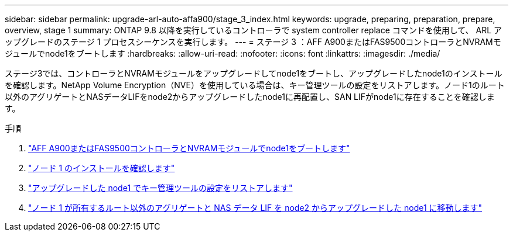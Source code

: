 ---
sidebar: sidebar 
permalink: upgrade-arl-auto-affa900/stage_3_index.html 
keywords: upgrade, preparing, preparation, prepare, overview, stage 1 
summary: ONTAP 9.8 以降を実行しているコントローラで system controller replace コマンドを使用して、 ARL アップグレードのステージ 1 プロセスシーケンスを実行します。 
---
= ステージ 3 ：AFF A900またはFAS9500コントローラとNVRAMモジュールでnode1をブートします
:hardbreaks:
:allow-uri-read: 
:nofooter: 
:icons: font
:linkattrs: 
:imagesdir: ./media/


[role="lead"]
ステージ3では、コントローラとNVRAMモジュールをアップグレードしてnode1をブートし、アップグレードしたnode1のインストールを確認します。NetApp Volume Encryption（NVE）を使用している場合は、キー管理ツールの設定をリストアします。ノード1のルート以外のアグリゲートとNASデータLIFをnode2からアップグレードしたnode1に再配置し、SAN LIFがnode1に存在することを確認します。

.手順
. link:boot_node1_with_a900_controller_and_nvs.html["AFF A900またはFAS9500コントローラとNVRAMモジュールでnode1をブートします"]
. link:verify_node1_installation.html["ノード 1 のインストールを確認します"]
. link:restore_key_manager_config_upgraded_node1.html["アップグレードした node1 でキー管理ツールの設定をリストアします"]
. link:move_non_root_aggr_nas_lifs_node1_from_node2_to_upgraded_node1.html["ノード 1 が所有するルート以外のアグリゲートと NAS データ LIF を node2 からアップグレードした node1 に移動します"]

